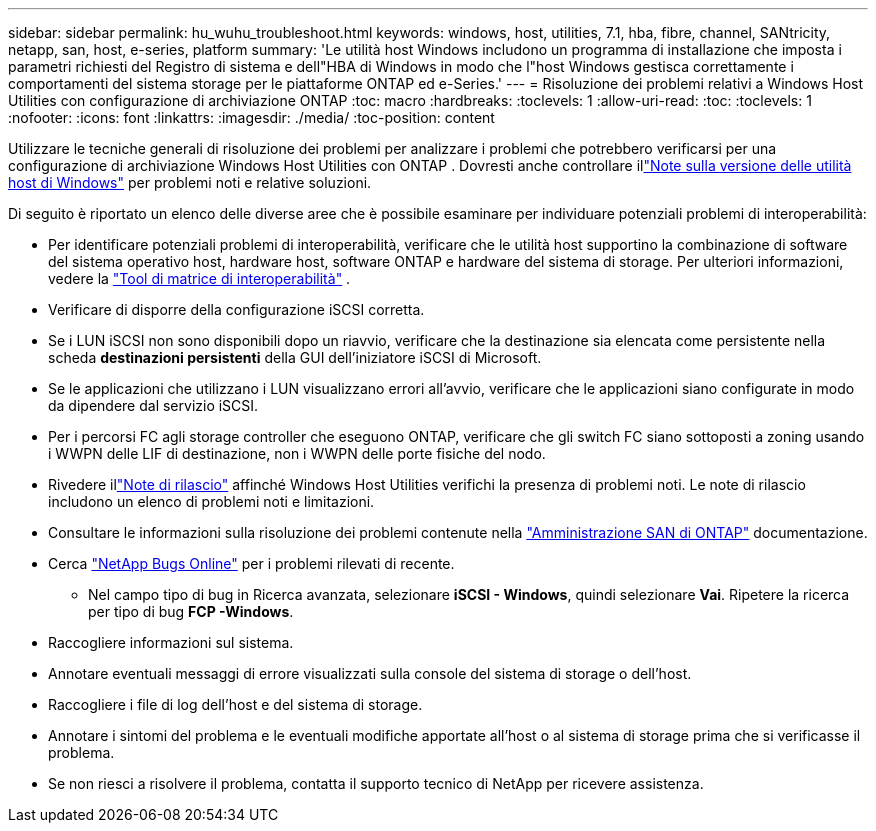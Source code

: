 ---
sidebar: sidebar 
permalink: hu_wuhu_troubleshoot.html 
keywords: windows, host, utilities, 7.1, hba, fibre, channel, SANtricity, netapp, san, host, e-series, platform 
summary: 'Le utilità host Windows includono un programma di installazione che imposta i parametri richiesti del Registro di sistema e dell"HBA di Windows in modo che l"host Windows gestisca correttamente i comportamenti del sistema storage per le piattaforme ONTAP ed e-Series.' 
---
= Risoluzione dei problemi relativi a Windows Host Utilities con configurazione di archiviazione ONTAP
:toc: macro
:hardbreaks:
:toclevels: 1
:allow-uri-read: 
:toc: 
:toclevels: 1
:nofooter: 
:icons: font
:linkattrs: 
:imagesdir: ./media/
:toc-position: content


[role="lead"]
Utilizzare le tecniche generali di risoluzione dei problemi per analizzare i problemi che potrebbero verificarsi per una configurazione di archiviazione Windows Host Utilities con ONTAP .  Dovresti anche controllare illink:hu-wuhu-release-notes.html["Note sulla versione delle utilità host di Windows"] per problemi noti e relative soluzioni.

Di seguito è riportato un elenco delle diverse aree che è possibile esaminare per individuare potenziali problemi di interoperabilità:

* Per identificare potenziali problemi di interoperabilità, verificare che le utilità host supportino la combinazione di software del sistema operativo host, hardware host, software ONTAP e hardware del sistema di storage. Per ulteriori informazioni, vedere la http://mysupport.netapp.com/matrix["Tool di matrice di interoperabilità"^] .
* Verificare di disporre della configurazione iSCSI corretta.
* Se i LUN iSCSI non sono disponibili dopo un riavvio, verificare che la destinazione sia elencata come persistente nella scheda *destinazioni persistenti* della GUI dell'iniziatore iSCSI di Microsoft.
* Se le applicazioni che utilizzano i LUN visualizzano errori all'avvio, verificare che le applicazioni siano configurate in modo da dipendere dal servizio iSCSI.
* Per i percorsi FC agli storage controller che eseguono ONTAP, verificare che gli switch FC siano sottoposti a zoning usando i WWPN delle LIF di destinazione, non i WWPN delle porte fisiche del nodo.
* Rivedere illink:hu-wuhu-release-notes.html["Note di rilascio"] affinché Windows Host Utilities verifichi la presenza di problemi noti.  Le note di rilascio includono un elenco di problemi noti e limitazioni.
* Consultare le informazioni sulla risoluzione dei problemi contenute nella https://docs.netapp.com/us-en/ontap/san-admin/index.html["Amministrazione SAN di ONTAP"^] documentazione.
* Cerca https://mysupport.netapp.com/site/bugs-online/product["NetApp Bugs Online"^] per i problemi rilevati di recente.
+
** Nel campo tipo di bug in Ricerca avanzata, selezionare *iSCSI - Windows*, quindi selezionare *Vai*. Ripetere la ricerca per tipo di bug *FCP -Windows*.


* Raccogliere informazioni sul sistema.
* Annotare eventuali messaggi di errore visualizzati sulla console del sistema di storage o dell'host.
* Raccogliere i file di log dell'host e del sistema di storage.
* Annotare i sintomi del problema e le eventuali modifiche apportate all'host o al sistema di storage prima che si verificasse il problema.
* Se non riesci a risolvere il problema, contatta il supporto tecnico di NetApp per ricevere assistenza.

